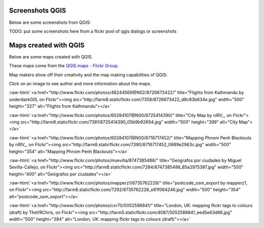 
.. _QGIS-screenshots:


Screenshots QGIS
================

Below are some screenshots from QGIS:

TODO: put some screenshots here from a flickr pool of qgis dialogs or screenshots


Maps created with QGIS
======================

Below are some maps created with QGIS. 

These maps come from the `QGIS maps - Flickr Group <http://www.flickr.com/groups/qgis/pool/>`_.

Map makers show off their creativity and the map making capabilities of QGIS:

Click on an image to see author and more information about the maps.

.. role:: raw-html(raw)
   :format: html

:raw-html:`<a href="http://www.flickr.com/photos/48244569@N02/8726673422/" title="Flights from Kathmandu by underdarkGIS, on Flickr"><img src="http://farm8.staticflickr.com/7358/8726673422_d8c83b634e.jpg" width="500" height="327" alt="Flights from Kathmandu"></a>`

:raw-html:`<a href="http://www.flickr.com/photos/60284107@N00/8725414390/" title="City Map by nIRV_, on Flickr"><img src="http://farm8.staticflickr.com/7381/8725414390_05b9b92694.jpg" width="500" height="399" alt="City Map"></a>`

:raw-html:`<a href="http://www.flickr.com/photos/60284107@N00/8716717452/" title="Mapping Phnom Penh Blackouts by nIRV_, on Flickr"><img src="http://farm8.staticflickr.com/7390/8716717452_0689e2963c.jpg" width="500" height="354" alt="Mapping Phnom Penh Blackouts"></a>`

:raw-html:`<a href="http://www.flickr.com/photos/msevilla/8747385486/" title="Geógrafos por ciudades by Miguel Sevilla-Callejo, on Flickr"><img src="http://farm8.staticflickr.com/7284/8747385486_85a2975397.jpg" width="500" height="400" alt="Geógrafos por ciudades"></a>`

:raw-html:`<a href="http://www.flickr.com/photos/mapperz1/8735762228/" title="postcode_osm_export by mapperz1, on Flickr"><img src="http://farm8.staticflickr.com/7292/8735762228_e81f064246.jpg" width="500" height="354" alt="postcode_osm_export"></a>`

:raw-html:`<a href="http://www.flickr.com/photos/cvr70/5052588841/" title="London, UK: mapping flickr tags to colours (draft) by TheVRChris, on Flickr"><img src="http://farm5.staticflickr.com/4087/5052588841_eed5e63d66.jpg" width="500" height="284" alt="London, UK: mapping flickr tags to colours (draft)"></a>`
